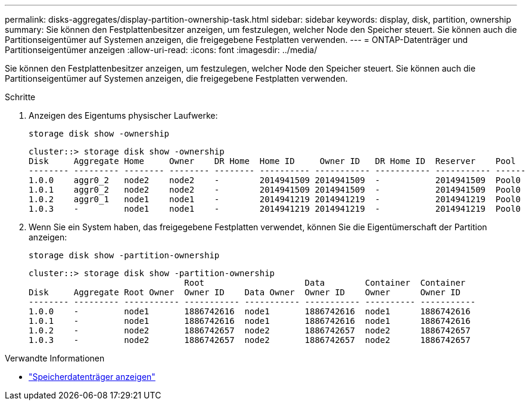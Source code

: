 ---
permalink: disks-aggregates/display-partition-ownership-task.html 
sidebar: sidebar 
keywords: display, disk, partition, ownership 
summary: Sie können den Festplattenbesitzer anzeigen, um festzulegen, welcher Node den Speicher steuert. Sie können auch die Partitionseigentümer auf Systemen anzeigen, die freigegebene Festplatten verwenden. 
---
= ONTAP-Datenträger und Partitionseigentümer anzeigen
:allow-uri-read: 
:icons: font
:imagesdir: ../media/


[role="lead"]
Sie können den Festplattenbesitzer anzeigen, um festzulegen, welcher Node den Speicher steuert. Sie können auch die Partitionseigentümer auf Systemen anzeigen, die freigegebene Festplatten verwenden.

.Schritte
. Anzeigen des Eigentums physischer Laufwerke:
+
`storage disk show -ownership`

+
....
cluster::> storage disk show -ownership
Disk     Aggregate Home     Owner    DR Home  Home ID     Owner ID   DR Home ID  Reserver    Pool
-------- --------- -------- -------- -------- ---------- ----------- ----------- ----------- ------
1.0.0    aggr0_2   node2    node2    -        2014941509 2014941509  -           2014941509  Pool0
1.0.1    aggr0_2   node2    node2    -        2014941509 2014941509  -           2014941509  Pool0
1.0.2    aggr0_1   node1    node1    -        2014941219 2014941219  -           2014941219  Pool0
1.0.3    -         node1    node1    -        2014941219 2014941219  -           2014941219  Pool0

....
. Wenn Sie ein System haben, das freigegebene Festplatten verwendet, können Sie die Eigentümerschaft der Partition anzeigen:
+
`storage disk show -partition-ownership`

+
....
cluster::> storage disk show -partition-ownership
                               Root                    Data        Container  Container
Disk     Aggregate Root Owner  Owner ID    Data Owner  Owner ID    Owner      Owner ID
-------- --------- ----------- ----------- ----------- ----------- ---------- -----------
1.0.0    -         node1       1886742616  node1       1886742616  node1      1886742616
1.0.1    -         node1       1886742616  node1       1886742616  node1      1886742616
1.0.2    -         node2       1886742657  node2       1886742657  node2      1886742657
1.0.3    -         node2       1886742657  node2       1886742657  node2      1886742657

....


.Verwandte Informationen
* link:https://docs.netapp.com/us-en/ontap-cli/storage-disk-show.html["Speicherdatenträger anzeigen"^]

